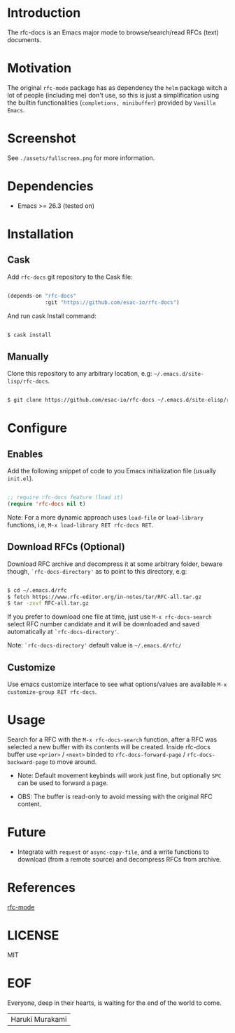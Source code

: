 #+AUTHOR: esac
#+PROPERTY: header-args :tangle no

* Introduction

  The rfc-docs is an Emacs major mode to browse/search/read
  RFCs (text) documents.

* Motivation

  The original =rfc-mode= package has as dependency the
  =helm= package witch a lot of people (including me) don't
  use, so this is just a simplification using the builtin
  functionalities (=completions, minibuffer=) provided by
  =Vanilla Emacs=.

* Screenshot

  #+CAPTION: rfc-docs
  #+NAME:   fig:rfc-docs completions box

  [[./assets/completions.png]]

  See ~./assets/fullscreen.png~ for more information.

* Dependencies

  - Emacs >= 26.3 (tested on)

* Installation
** Cask

   Add =rfc-docs= git repository to the Cask file:

   #+BEGIN_SRC emacs-lisp

   (depends-on "rfc-docs"
               :git "https://github.com/esac-io/rfc-docs")

   #+END_SRC

   And run cask Install command:

   #+BEGIN_SRC sh

   $ cask install

   #+END_SRC

** Manually

   Clone this repository to any arbitrary location, e.g:
   =~/.emacs.d/site-lisp/rfc-docs=.

   #+BEGIN_SRC sh

   $ git clone https://github.com/esac-io/rfc-docs ~/.emacs.d/site-elisp/rfc-docs

   #+END_SRC

* Configure
** Enables

   Add the following snippet of code to you Emacs initialization file
   (usually ~init.el~).

   #+BEGIN_SRC emacs-lisp

   ;; require rfc-docs feature (load it)
   (require 'rfc-docs nil t)

   #+END_SRC

   Note: For a more dynamic approach uses =load-file= or
         =load-library= functions, i.e, =M-x load-library RET rfc-docs RET=.

** Download RFCs (Optional)

   Download RFC archive and decompress it at some
   arbitrary folder, beware though, =`rfc-docs-directory'= as
   to point to this directory, e.g:

   #+BEGIN_SRC sh

   $ cd ~/.emacs.d/rfc
   $ fetch https://www.rfc-editor.org/in-notes/tar/RFC-all.tar.gz
   $ tar -zxvf RFC-all.tar.gz

   #+END_SRC

   If you prefer to download one file at time, just use
   =M-x rfc-docs-search= select RFC number candidate and it
   will be downloaded and saved automatically at =`rfc-docs-directory'=.

   Note:  =`rfc-docs-directory'= default value is =~/.emacs.d/rfc/=

** Customize

   Use emacs customize interface to see what options/values
   are available =M-x customize-group RET rfc-docs=.

* Usage

  Search for a RFC with the =M-x rfc-docs-search= function,
  after a RFC was selected a new buffer with its contents will
  be created. Inside rfc-docs buffer use =<prior>= / =<next>=
  binded to =rfc-docs-forward-page= / =rfc-docs-backward-page=
  to move around.

  - Note: Default movement keybinds will work just fine, but
    optionally =SPC= can be used to forward a page.

  - OBS: The buffer is read-only to avoid messing with
    the original RFC content.

* Future

  - Integrate with =request= or =async-copy-file=,
    and a write functions to download (from a remote source)
    and decompress RFCs from archive.

* References

  [[https://github.com/galdor/rfc-mode][rfc-mode]]

* LICENSE
  MIT
* EOF

  Everyone, deep in their hearts, is waiting
  for the end of the world to come.
  | Haruki Murakami |
